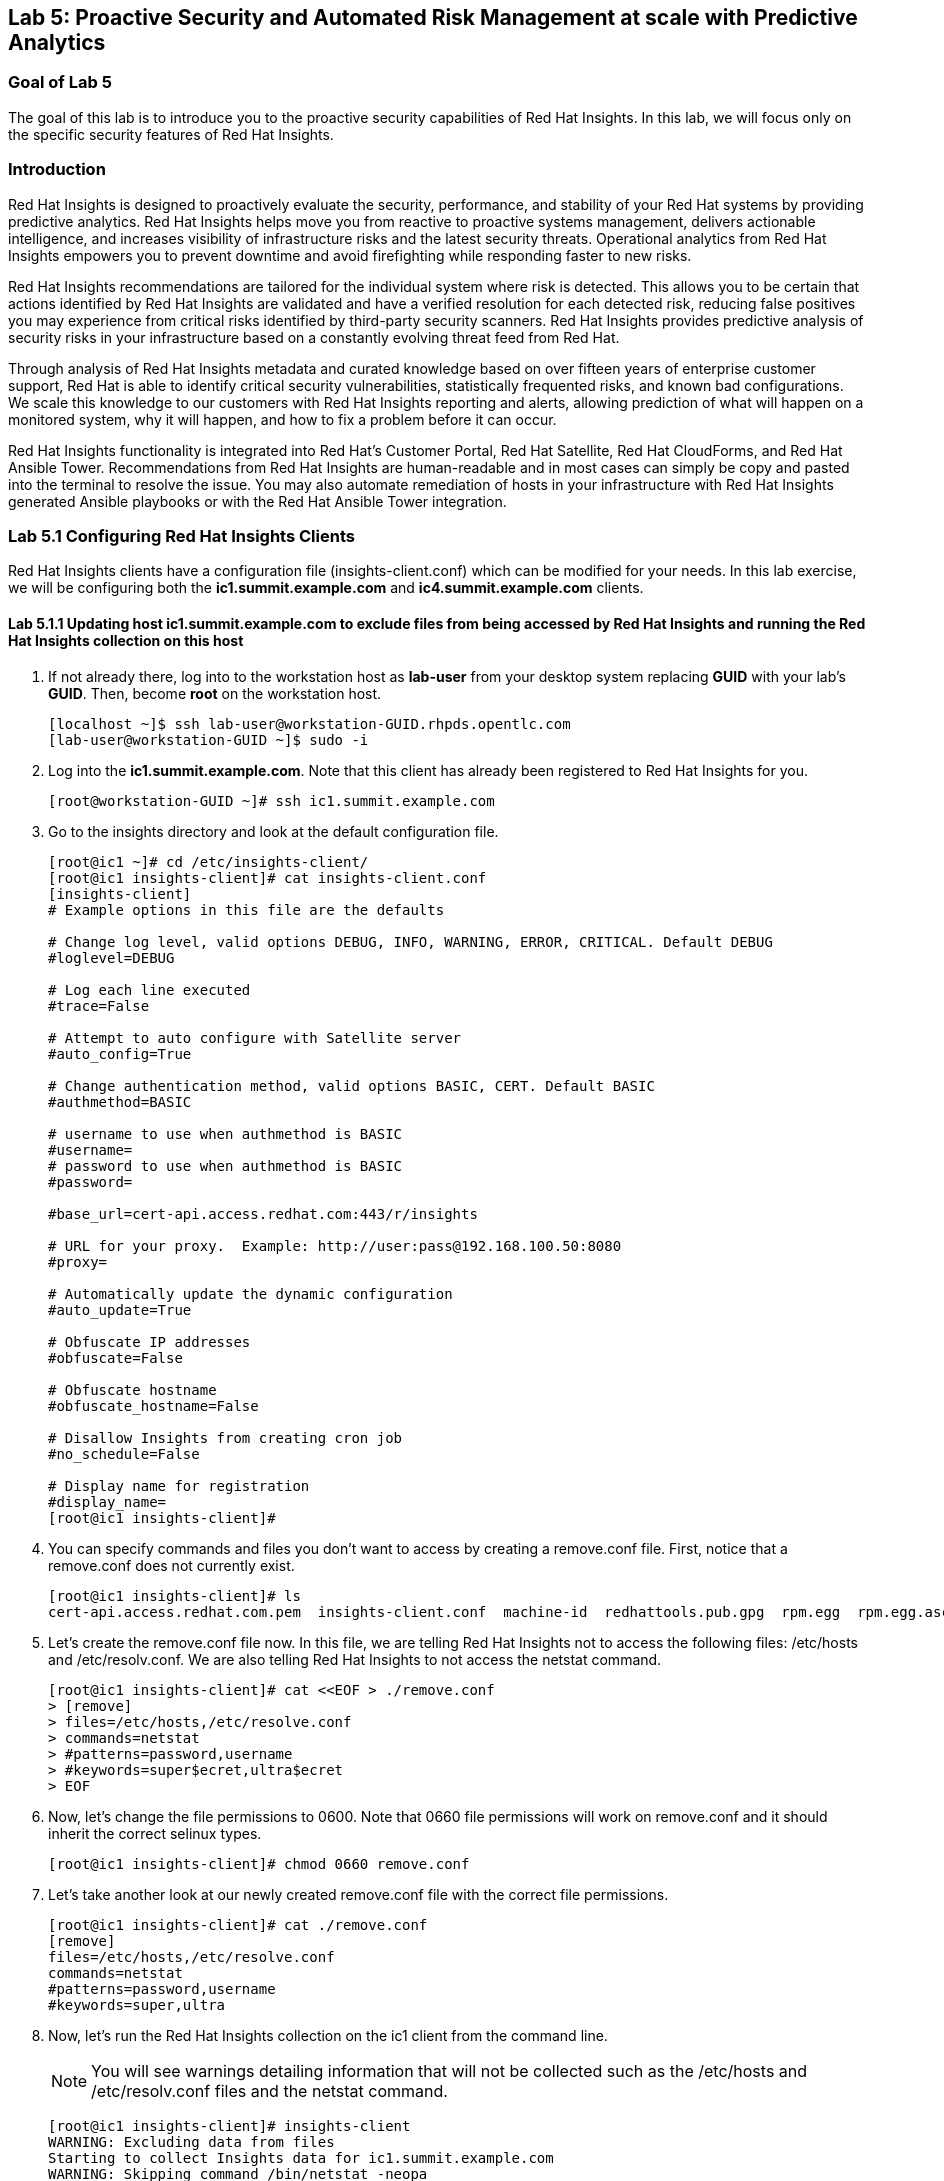 == Lab 5: Proactive Security and Automated Risk Management at scale with Predictive Analytics

=== Goal of Lab 5
The goal of this lab is to introduce you to the proactive security capabilities of Red Hat Insights. In this lab, we will focus only on the specific security features of Red Hat Insights.

=== Introduction
Red Hat Insights is designed to proactively evaluate the security, performance, and stability of your Red Hat systems by providing predictive analytics. Red Hat Insights helps move you from reactive to proactive systems management, delivers actionable intelligence, and increases visibility of infrastructure risks and the latest security threats. Operational analytics from Red Hat Insights empowers you to prevent downtime and avoid firefighting while responding faster to new risks.

Red Hat Insights recommendations are tailored for the individual system where risk is detected. This allows you to be certain that actions identified by Red Hat Insights are validated and have a verified resolution for each detected risk, reducing false positives you may experience from critical risks identified by third-party security scanners. Red Hat Insights provides predictive analysis of security risks in your infrastructure based on a constantly evolving threat feed from Red Hat.

Through analysis of Red Hat Insights metadata and curated knowledge based on over fifteen years of enterprise customer support, Red Hat is able to identify critical security vulnerabilities, statistically frequented risks, and known bad configurations. We scale this knowledge to our customers with Red Hat Insights reporting and alerts, allowing prediction of what will happen on a monitored system, why it will happen, and how to fix a problem before it can occur.

Red Hat Insights functionality is integrated into Red Hat’s Customer Portal, Red Hat Satellite, Red Hat CloudForms, and Red Hat Ansible Tower.  Recommendations from Red Hat Insights are human-readable and in most cases can simply be copy and pasted into the terminal to resolve the issue. You may also automate remediation of hosts in your infrastructure with Red Hat Insights generated Ansible playbooks or with the Red Hat Ansible Tower integration.

=== Lab 5.1 Configuring Red Hat Insights Clients
Red Hat Insights clients have a configuration file (insights-client.conf) which can be modified for your needs. In this lab exercise, we will be configuring both the *ic1.summit.example.com* and *ic4.summit.example.com* clients.

==== Lab 5.1.1 Updating host *ic1.summit.example.com* to exclude files from being accessed by Red Hat Insights and running the Red Hat Insights collection on this host

. If not already there, log into to the workstation host as *lab-user* from your desktop system replacing *GUID* with your lab's *GUID*. Then, become *root* on the workstation host.
+
[source]
----
[localhost ~]$ ssh lab-user@workstation-GUID.rhpds.opentlc.com
[lab-user@workstation-GUID ~]$ sudo -i
----

. Log into the *ic1.summit.example.com*. Note that this client has already been registered to Red Hat Insights for you.
+
[source]
----
[root@workstation-GUID ~]# ssh ic1.summit.example.com
----

. Go to the insights directory and look at the default configuration file.
+
[source]
----
[root@ic1 ~]# cd /etc/insights-client/
[root@ic1 insights-client]# cat insights-client.conf
[insights-client]
# Example options in this file are the defaults

# Change log level, valid options DEBUG, INFO, WARNING, ERROR, CRITICAL. Default DEBUG
#loglevel=DEBUG

# Log each line executed
#trace=False

# Attempt to auto configure with Satellite server
#auto_config=True

# Change authentication method, valid options BASIC, CERT. Default BASIC
#authmethod=BASIC

# username to use when authmethod is BASIC
#username=
# password to use when authmethod is BASIC
#password=

#base_url=cert-api.access.redhat.com:443/r/insights

# URL for your proxy.  Example: http://user:pass@192.168.100.50:8080
#proxy=

# Automatically update the dynamic configuration
#auto_update=True

# Obfuscate IP addresses
#obfuscate=False

# Obfuscate hostname
#obfuscate_hostname=False

# Disallow Insights from creating cron job
#no_schedule=False

# Display name for registration
#display_name=
[root@ic1 insights-client]#

----

. You can specify commands and files you don't want to access by creating a remove.conf file. First, notice that a remove.conf does not currently exist.
+
[source]
----
[root@ic1 insights-client]# ls
cert-api.access.redhat.com.pem  insights-client.conf  machine-id  redhattools.pub.gpg  rpm.egg  rpm.egg.asc
----
. Let's create the remove.conf file now. In this file, we are telling Red Hat Insights not to access the following files: /etc/hosts and /etc/resolv.conf. We are also telling Red Hat Insights to not access the netstat command.
+
[source]
----
[root@ic1 insights-client]# cat <<EOF > ./remove.conf
> [remove]
> files=/etc/hosts,/etc/resolve.conf
> commands=netstat
> #patterns=password,username
> #keywords=super$ecret,ultra$ecret
> EOF
----
. Now, let's change the file permissions to 0600. Note that 0660 file permissions will work on remove.conf and it should inherit the correct selinux types.
+
[source]
----
[root@ic1 insights-client]# chmod 0660 remove.conf
----
. Let's take another look at our newly created remove.conf file with the correct file permissions.
+
[source]
[root@ic1 insights-client]# cat ./remove.conf
[remove]
files=/etc/hosts,/etc/resolve.conf
commands=netstat
#patterns=password,username
#keywords=super,ultra

. Now, let's run the Red Hat Insights collection on the ic1 client from the command line.
+
NOTE: You will see warnings detailing information that will not be collected such as the /etc/hosts and /etc/resolv.conf files and the netstat command.
+
[source]
----
[root@ic1 insights-client]# insights-client
WARNING: Excluding data from files
Starting to collect Insights data for ic1.summit.example.com
WARNING: Skipping command /bin/netstat -neopa
WARNING: Skipping file /etc/hosts
Uploading Insights data.
Successfully uploaded report from 4a61da2a-1f76-470f-8dae-358f3c15b7ca to account 6057187.
----

. Also the --help option provides a significant amount of options to tailor the execution of Red Hat Insights based on your environment.
+
[source]
----
[root@ic1 insights-client]# insights-client --help
usage: insights-client [-h] [--test-connection] [--analyze-image-id ID]
                       [--verbose] [--analyze-container] [--net-debug]
                       [--conf CONF] [--disable-schedule] [--group GROUP]
                       [--silent] [--support] [--version] [--offline]
                       [--status] [--analyze-file ANALYZE_FILE]
                       [--force-reregister]
                       [--analyze-mountpoint ANALYZE_MOUNTPOINT]
                       [--keep-archive] [--to-stdout] [--enable-schedule]
                       [--no-upload] [--display-name DISPLAY_NAME]
                       [--validate] [--logging-file LOGGING_FILE]
                       [--retry RETRIES] [--unregister] [--register] [--quiet]

optional arguments:
  -h, --help            show this help message and exit
  --test-connection     Test connectivity to Red Hat
  --analyze-image-id ID
                        Analyze a docker image with the specified ID.
  --analyze-container   Treat the current filesystem as a container and upload
                        to the /images endpoint.
  --conf CONF, -c CONF  Pass a custom config file
  --disable-schedule    Disable automatic scheduling
  --group GROUP         Group to add this system to during registration
  --silent              Display no messages to stdout
  --version             Display version
  --offline             offline mode for OSP use
  --analyze-file ANALYZE_FILE
                        Analyze an archived filesystem at the specified path.
  --analyze-mountpoint ANALYZE_MOUNTPOINT
                        Analyze a filesystem at the specified mountpoint.
  --to-stdout           print archive to stdout; sets --quiet and --no-upload
  --enable-schedule     Enable automatic scheduling for collection to run
  --display-name DISPLAY_NAME
                        Set a display name for this system.
  --validate            Validate remove.conf
  --logging-file LOGGING_FILE
                        Path to log file location
  --retry RETRIES       Number of times to retry uploading. 180 seconds
                        between tries
  --unregister          Unregister system from the Red Hat Insights Service
  --register            Register system to the Red Hat Insights Service
  --quiet               Only display error messages to stdout

Debug options:
  --verbose             DEBUG output to stdout
  --net-debug           Log the HTTP method and URL every time a network call
                        is made.
  --support             Create a support logfile for Red Hat Insights
  --status              Check this machine's registration status with Red Hat
                        Insights
  --force-reregister    Forcefully reregister this machine to Red Hat. Use
                        only as directed.
  --keep-archive        Do not delete archive after upload
  --no-upload           Do not upload the archive
[root@ic1 insights-client]#

----

==== Lab 5.1.2 Installing the Red Hat Insights client and Registering host *ic4.summit.example.com* to Red Hat Insights
. If not already there, log into to the workstation host as *lab-user* from your desktop system replacing *GUID* with your lab's *GUID*. Then, become *root* on the workstation host.
+
[source]
----
[localhost ~]$ ssh lab-user@workstation-GUID.rhpds.opentlc.com
[lab-user@workstation-GUID ~]$ sudo -i
----

. Log into the *ic4.summit.example.com*.
+
[source]
----
[root@workstation-GUID ~]# ssh ic4.summit.example.com
----

. Install the Red Hat Insights client on the ic4.summit.example.com host.
+
NOTE: In older versions the package was called redhat-access-insights.
+
[source]
----
[root@ic4 ~]# yum install -y insights-client
Loaded plugins: enabled_repos_upload, package_upload, product-id, subscription-manager
rhel-7-server-extras-rpms                                                                                                                    | 2.0 kB  00:00:00
rhel-7-server-insights-3-rpms                                                                                                                | 2.1 kB  00:00:00
rhel-7-server-rpms                                                                                                                           | 2.0 kB  00:00:00
rhel-7-server-satellite-tools-6.4-rpms                                                                                                       | 2.1 kB  00:00:00
rhel-7-server-supplementary-rpms                                                                                                             | 2.0 kB  00:00:00
Resolving Dependencies
--> Running transaction check
---> Package insights-client.noarch 0:3.0.3-9.el7_5 will be installed
--> Finished Dependency Resolution

Dependencies Resolved

====================================================================================================================================================================
 Package                                  Arch                            Version                                 Repository                                   Size
====================================================================================================================================================================
Installing:
 insights-client                          noarch                          3.0.3-9.el7_5                           rhel-7-server-rpms                          244 k

Transaction Summary
====================================================================================================================================================================
Install  1 Package

Total download size: 244 k
Installed size: 431 k
Downloading packages:
insights-client-3.0.3-9.el7_5.noarch.rpm                                                                                                     | 244 kB  00:00:00
Running transaction check
Running transaction test
Transaction test succeeded
Running transaction
  Installing : insights-client-3.0.3-9.el7_5.noarch                                                                                                             1/1
Uploading Package Profile
  Verifying  : insights-client-3.0.3-9.el7_5.noarch                                                                                                             1/1

Installed:
  insights-client.noarch 0:3.0.3-9.el7_5

Complete!
Uploading Enabled Repositories Report
Loaded plugins: product-id
Loaded plugins: product-id
Loaded plugins: product-id
Loaded plugins: product-id
Loaded plugins: product-id
----
. Now, register this host to Red Hat Insights with the *--display-name* parameter. This parameter allows you to set the displayed hostname to something other than the default for a system within Red Hat Insights. This is useful if you wish to obfuscate the hostnames that are used in analysis. Be aware that hostnames must resolve properly for Ansible playbooks and Red Hat Ansible Tower management to work for automated remediation. As a result, the display name should match a valid hostname, even if it isn't the publicly accessible DNS name.
+
[source]
----
[root@ic4 ~]# insights-client --display-name=ic4.summit.example.com --register
This host has already been registered.
Automatic scheduling for Insights has been enabled.
Starting to collect Insights data for ic4.summit.example.com
Uploading Insights data.
Successfully uploaded report from 41d3c62e-5c18-42ad-a1ff-65f7c37cc315 to account 6057187.
----

=== Lab 5.2 Manually fixing the payload injection security issue
Now that both our *ic1.summit.example.com* and *ic4.summit.example.com* hosts are configured and registered with Red Hat Insights, let's fix some security issues reported to us by Red Hat Insights.

In this lab exercise, we will manually fix the specific *Kernel vulnerable to man-in-the-middle via payload injection (CVE-2016-5696)* on the *ic1.summit.example.com* client without causing downtime.

. On the Red Hat Satellite server (https://sat64-GUID.rhpds.opentlc.com) log in with *admin* as the user name and *r3dh4t1!* as the password (if not already logged in). Don't forget to replace the *GUID* with your provided *GUID*.

. Navigate to *Insights → Overview*, where you could see all your registered systems, actions summary (highlighted by priority) as well as latest updates from Red Hat.
+
image:images/insightsoverview.png[200,200]
image:images/lab5.2-insightsoverview.png[1000,1000]

. Next, click on *Insights → Inventory* to see all your clients that are registered to Red Hat Insights. In our case, the clients are: *ic1.summit.example.com*  and *ic4.summit.example.com*.
+
image:images/insightsinventory.png[200,200]
image:images/lab5.2-inventory.png[1000,1000]

. Click on your client VM, which is *ic1.summit.example.com*. You will see the list of issues affecting it when clicking on the system name.
+
image:images/lab5.2-ic1host.png[1000,1000]

. Notice that your system shows up with multiple security vulnerabilities.
+
NOTE: One of the security issues listed is the Meltdown and Spectre vulnerability. This is the security issue that says *Kernel vulnerable to side-channel attacks in modern microprocessors(CVE-2017-573/Spectre, CVE-2017-5754/Meltdown)*. To save time, we will NOT be fixing this particular security issue in this lab exercise since the fix for Meltdown and Spectre requires a kernel upgrade, which requires a reboot of the system.
+
NOTE: Our objective is to fix the payload injection problem without causing downtime, and see that it no longer appears as a vulnerability in Red Hat Insights. Specifically, this payload injection problem causes the kernel to be vulnerable to man-in-the-middle via payload injection. A flaw was found in the implementation of the Linux kernel's handling of networking challenge ack link:https://tools.ietf.org/html/rfc5961[RFC 5961] where an attacker is able to determine the shared counter. This flaw allows an attacker located on different subnet to inject or take over a TCP connection between a server and client without needing to use a traditional man-in-the-middle (MITM) attack.

. Use your browser’s search function to search for *payload injection*.
+
image:images/lab5.2-CVE-2016-5696.png[1000,1000]
+
NOTE: Reading the description for the vulnerability shows that the sysctl variable is set to a level that allows being exploited. We want to do the active mitigation by changing the sysctl variable and making it permanent on reboot. In this case, we do not want to update the kernel or reboot since we don’t want downtime.

. If not already there, log into to the workstation host as *lab-user* from your desktop system replacing *GUID* with your lab's *GUID*. Then, become *root* on the workstation host.
+
[source]
----
[localhost ~]$ ssh lab-user@workstation-GUID.rhpds.opentlc.com
[lab-user@workstation-GUID ~]$ sudo -i
----

. Log in to your two Red Hat Insights client machine *ic1.summit.example.com*
+
[source]
----
[root@workstation-GUID ~]# ssh ic1.summit.example.com
----

. Now, as *root*, perform the recommended active mitigation. Edit the */etc/sysctl.conf* file to add the mitigation configuration.
+
[source]
----
[root@ic1 ~]# echo "net.ipv4.tcp_challenge_ack_limit = 2147483647" >> /etc/sysctl.conf
----
. Next, reload the kernel configuration.
+
[source]
----
[root@ic1 ~]# sysctl -p
net.ipv4.tcp_challenge_ack_limit = 100
vm.legacy_va_layout = 0
net.ipv4.tcp_challenge_ack_limit = 2147483647
----

. After applying the active mitigation, we want to have the system report any changes. Run the following command as root on ic1.summit.example.com:
+
[source]
----
[root@ic1 ~]# insights-client
WARNING: Excluding data from files
Starting to collect Insights data for ic1.summit.example.com
WARNING: Skipping command /bin/netstat -neopa
WARNING: Skipping file /etc/hosts
Uploading Insights data.
Successfully uploaded report from 4a61da2a-1f76-470f-8dae-358f3c15b7ca to account 6057187.
----

. Wait until this step completes before moving to the next step.
. From your Red Hat Satellite UI, click on *Insights → Inventory*.
+

. Click on your client system, *ic1.summit.example.com*. You will notice than the number of actions has decreased.

. Use your browser’s search function to search for *payload injection*. You will notice that this payload injection issue is no longer listed due to fixing the vulnerability.
+
image:images/lab5.2-payloadinjectionsearch-again.png[1000,1000]

. Congratulations, you’re no longer impacted by the payload injection vulnerability!

=== Lab 5.3 Automatically fixing the payload injection security issue using Red Hat Ansible Automation

It is also possible to automate some of the issues with an Ansible Playbook that Red Hat Insights provides us. In the top left corner of every single issue reported by Red Hat Insights,  there is a blue Ansible logo if an Ansible playbook is available. If there is no Ansible playbook available, the Ansible logo is grey.

For this part of the lab exercise, we will fix the payload injection vulnerability in an automated way using an Ansible playbook versus fixing it manually like we did in the previous exercise. We will execute these steps on the *ic4.summit.exmaple.com* client system.

. First, we need to create a plan in which the issues that are found by Red Hat Insights will be solved using an Ansible Playbook provided by Red Hat Insights. In order to do this, from your Red Hat Satellite UI, click on *Insights → Planner*.
+
image:images/lab5.3-planner.png[1000,1000]

. Click on *Create a plan*.
+
image:images/lab5.3-createplan.png[1000,1000]

. Name the plan: *GUID* Payload Remediation. Replacing *GUID* with your lab's *GUID*, select *ic4.summit.example.com* for Specific System and choose the *Kernel vulnerable to man-in-the-middle via payload injection (CVE-2016-5696)* CVE and click on *Save*.
+
NOTE: Since this is a shared Insights environment naming this with your GUID will make it easier to find when its time to select the plan for remediation.
+
image:images/lab5.3-playbookplan.png[1000,1000]

. As you can see, there are two ways to solve this issue: First option is by updating the kernel. The second option is to apply the needed changes to the */etc/sysctl.conf* file, add the mitigation configuration, and reload the kernel configuration.
Red Hat Insights gives us the opportunity to choose the resolution that we want. In this lab exercise, we want to prevent unplanned downtime for this issue, so select *Set sysctl ip4 challenge ack limit* as your preferred choice and then click on the *Save* button.
+
image:images/lab5.3-setlimit.png[1000,1000]

. Once the plan is saved, the planner screen is shown where you can see the newly created plan, as well as the issues it resolves and the systems affected.
+
image:images/lab5.3-plan.png[1000,1000]

. Now that we have a plan built to resolve the Payload vulnerability for *ic4.summit.exampl.com*, we need to sync the Red Hat Insights information with Red Hat Ansible Tower.

. Login with *admin* / *r3dh4t1!* to Red Hat Ansible Tower at https://tower-GUID.rhpds.opentlc.com replacing *GUID* with your lab's *GUID*.

. Click on *Templates* from the main menu at the left. Find the *Insights Facts Scan* job template and click the *rocket ship* to run this job. This will populate the insights data (predictive analytics data) into Ansible Tower so that you can view it later.
+
image:images/lab5.3-scanjob.png[1000,1000]

. The Job Details output will pop up and you should let the job run to completion. At the end the Status should show Successful.
+
image:images/lab5.3-scanoutput.png[1000,1000]

. Navigate to *Inventories* and click on *Insights Inventory*.
+
image:images/lab5.3-insightsinv.png[600,600]

. Click *Hosts* and click on the host *ic4.summit.example.com*.
+
image:images/lab5.3-insights-hosts.png[600,600]

. By clicking the *Insights* option (the letter *i*) for this host you can see all of the risks and vulnerabilities associated with this host. This is the insight data that you scanned in a previous step.

[source]
----
127.0.0.1   localhost localhost.localdomain localhost4 localhost4.localdomain4
::1         localhost localhost.localdomain localhost6 localhost6.localdomain6
23.218.148.105 access.redhat.com
----
+
image:images/lab5.3-insights-issues.png[1000,1000]

+
. Navigate to *Projects* from the main menu on the left and find the *Insights Planner Sync* project, and click the Sync button.
+
image:images/lab5.3-insights-sync.png[1000,1000]
. The sync should complete successfully, and now you're ready to remediate with Tower.
+
NOTE: Tower can also identify Insights issues on managed hosts. All of the above projects and plans can be sync'd and updated automatically with Tower via the API or with scheduled runs.

. Navigate to *Templates* and click on *+* and select the *Job Template* dropdown. We will create a job template to run one of the plans we created. You should have created the plan with your unique *GUID* from this lab.
+
image:images/lab5.3-new-template.png[1000,1000]

. For the name of the template use: *GUID* Payload Fix. Job Type should be *Run*. For Inventory select *Insights Inventory*. For Project select *Insights Planner Sync* (you may need to navigate to a different page to find this project). In the Playbook Dropdown Choose a playbook that you created with your unique GUID in the Insights Planner. For credential select *Insights Fix All Machine Credentials*. The final task is to click *Enable Privilege Escalation* under OPTIONS, and click Save.
+
image:images/lab5.3-new_job.png[1000,1000]

. Scroll down to where the Templates are listed below the New Template fields, or click Templates from the Main Tower menu. Find the template you created.
+
image:images/lab5.3-new-template-created.png[1000,1000]

. Click the rocket for the template you created. This will launch the job and run the playbook you selected from the dropdown. If everything is successful you will see a status of *Successful* in the DETAILS pane, and the ansible-playbook run output on the right.
+
image:images/lab5.3-playbook_is_run.png[1000,1000]

. Now navigate back to your Satellite UI at https://sat64-GUID.rhpds.opentlc.com and from the Satellite UI, click on *Red Hat Insights → Inventory* you will notice that *ic4.summit.example.com* has one less issue, since we resolved the kernel vulnerability that we created the Plan and playbook for.
+
image:images/lab5.3-results_in_satellite.png[1000,1000]
+
NOTE: When the execution if a playbook is completed, the Insights agent is also run as part of this Ansible playbook, so the latest state of the system is reporting into Insights automatically.

=== Lab 5.4 [BONUS LAB] Automatically fix all the issues on client systems using Ansible Tower

In this lab exercise, we will attempt to fix all the issues on the client systems, *ic1.summit.example.com* and *ic4.summit.example.com*.

. Open your browser to the Red Hat Satellite server https://sat6-GUID.rhpds.opentlc.com (replacing *GUID* with your lab's *GUID*) and login as username *admin* and password *r3dh4t1!*, if not already logged in.

. Click on *Red Hat Insights → Inventory*.
+
image:images/lab5.4-Inventory-insights.png[200,200]

. Select both *ic1.summit.example.com* and *ic4.summit.example.com* systems and note the number of actions each client need to take in order to be resolved.
+
image:images/lab5.4-inventory-for-plan.png[800,800]

. Click on Actions, on the top left corner, and then select *Create a new Plan / Playbook*.
+
image:images/lab5.4-FixAllPlan.png[200,200]

. Enter a plan name of *GUID Insights Fix ALL*, replacing *GUID* with your lab's *GUID*. Choose all *Actions*, do this by clicking on the box by the Action label at the top. Then click *Save*.
+
image:images/lab5.4-choose_resolution.png[800,800]

. You are given the option to choose between different ways to solve your issues. For this exercise in order to save some time, choose actions that do not require a reboot if possible.
+
image:images/lab8.4-insights-reboot-required.png[600,600]

. You should see all the issues this plan is going to solve as well as the affected systems.
+
image:images/lab5.4-FixAll.png[1000,1000]
+
NOTE: Now that we have a plan built to resolve most of the vulnerabilities for our two nodes, we need to sync the Red Hat Insights information with Ansible Tower.

. Login with *admin* / *r3dh4t1!* to Tower at https://tower-GUID.rhpds.opentlc.com replacing *GUID* with your lab's *GUID*.

. Click on *Templates* from the main menu on the left. Find the *Insights Facts Scan* Job and click the *Rocket* under the Actions.
+
image:images/LAb5.4-Insights-Facts-scan.png[1000,1000]

. The Job Details output will pop up and you should let the job run to completion. At the end the Status should show Successful.
+
image:images/Lab5.4-Insights-Facts-Fix-All.png[1000,1000]

. Navigate to *Projects* from the main menu at the left and find the *Insights Planner Sync* project, and click the Sync button.
+
image:images/Lab5.4-Check-for-playbooks.png[1000,1000]

. The sync should complete successfully, and now you're ready to remediate with Tower.

. Navigate to *Templates* and click on *+* and select the *Job Template* dropdown. We will create a job template to run one of the plans we created. You should have created the plan with your unique *GUID* from this lab.
+
image:images/Lab5.4-Template-to-FixAll.png[1000,1000]

. For the name of the template use: *GUID* Insights Fix ALL. Job Type should be *Run*. For Inventory select *Insights Inventory*. For Project select *Insights Planner Sync* (you may need to navigate to a different page to find this project). In the Playbook Dropdown Choose a playbook that you created with your unique GUID in the Insights Planner, i.e. *GUID Insights Fix ALL*. For credential select *Insights Fix All Machine Credentials*. The final task is to click *Enable Privilege Escalation* under OPTIONS, and click *Save*.
+
image:images/Lab5.4-FixAllTemplate.png[1000,1000]

. Scroll down to where the Templates are listed below the New Template fields, or click Templates from the Main Tower menu. Find the template you created and click the *rocket* for the template you created.
+

. This will launch the job and run the playbook you selected from the dropdown. If everything is successful you will see a status of *Successful* in the DETAILS pane, and the ansible-playbook run output on the right.
+
IMPORTANT: It is possible that one of the nodes will fail during remediation. Since Ansible, by nature, is *idempotent*, we can simply re-launch the job by clicking on the *Rocket* to try it again.
+
image:images/Lab5.4-Run_fixall.png[1000,1000]
+
NOTE: Here is what a successful job looks like.
+
image:images/Lab5.4-finalrun.png[1000,1000]
+
NOTE: There are some actions that will not have Ansible playbook generation capability, so you may have to do those manually, but you can knock out a majority of the vulnerabilities with Insights Plans and Ansible Tower. Just repeat the steps to create plans, sync them, and create and run the remediation template.

. Now navigate back to your Satellite UI at https://sat64-GUID.rhpds.opentlc.com and from the Satellite UI, click on *Red Hat Insights → Inventory* you will notice that *ic1.summit.example.com* and *ic4.summit.example.com* less issues than before.
+
image:images/Lab5.4-updated.png[1000,1000]

<<top>>

link:README.adoc#table-of-contents[ Table of Contents ] | link:lab6.adoc[Lab 6: Automated Security Hardening of a Hacked Web Application]
